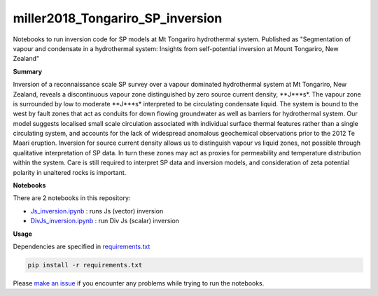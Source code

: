 miller2018_Tongariro_SP_inversion
=================================

.. image:: https://travis-ci.org/simpeg-research/miller2018_Tongariro_SP_inversion.svg?branch=master
    :target: https://travis-ci.org/simpeg-research/miller2018_Tongariro_SP_inversion

.. image:: https://mybinder.org/badge.svg
    :target: https://mybinder.org/v2/gh/simpeg-research/miller2018_Tongariro_SP_inversion/master


Notebooks to run inversion code for SP models at Mt Tongariro hydrothermal system. Published as "Segmentation of vapour and condensate in a hydrothermal system: Insights from self-potential inversion at Mount Tongariro, New Zealand"

.. image:: Figure2_Js_model.png
    :width: 70%

**Summary**

Inversion of a reconnaissance scale SP survey over a vapour dominated hydrothermal system at Mt Tongariro, New Zealand, reveals a discontinuous vapour zone distinguished by zero source current density, **J***s*.  The vapour zone is surrounded by low to moderate **J***s* interpreted to be circulating condensate liquid.  The system is bound to the west by fault zones that act as conduits for down flowing groundwater as well as barriers for hydrothermal system.  Our model suggests localised small scale circulation associated with individual surface thermal features rather than a single circulating system, and accounts for the lack of widespread anomalous geochemical observations prior to the 2012 Te Maari eruption. Inversion for source current density allows us to distinguish vapour vs liquid zones, not possible through qualitative interpretation of SP data.  In turn these zones may act as proxies for permeability and temperature distribution within the system.  Care is still required to interpret SP data and inversion models, and consideration of zeta potential polarity in unaltered rocks is important.


**Notebooks**

There are 2 notebooks in this repository:

- `Js_inversion.ipynb <https://github.com/simpeg-research/miller2018_Tongariro_SP_inversion/blob/master/notebooks/Js_inversion.ipynb>`_ : runs Js (vector) inversion
- `DivJs_inversion.ipynb <https://github.com/simpeg-research/miller2018_Tongariro_SP_inversion/blob/master/notebooks/DivJs_inversion.ipynb>`_ : run Div Js (scalar) inversion


**Usage**

Dependencies are specified in `requirements.txt <https://github.com/simpeg-research/miller2018_Tongariro_SP_inversion/blob/master/requirements.txt>`_

.. code::

    pip install -r requirements.txt

Please `make an issue <https://github.com/simpeg-research/miller2018_Tongariro_SP_inversion/issues>`_ if you encounter any problems while trying to run the notebooks.
